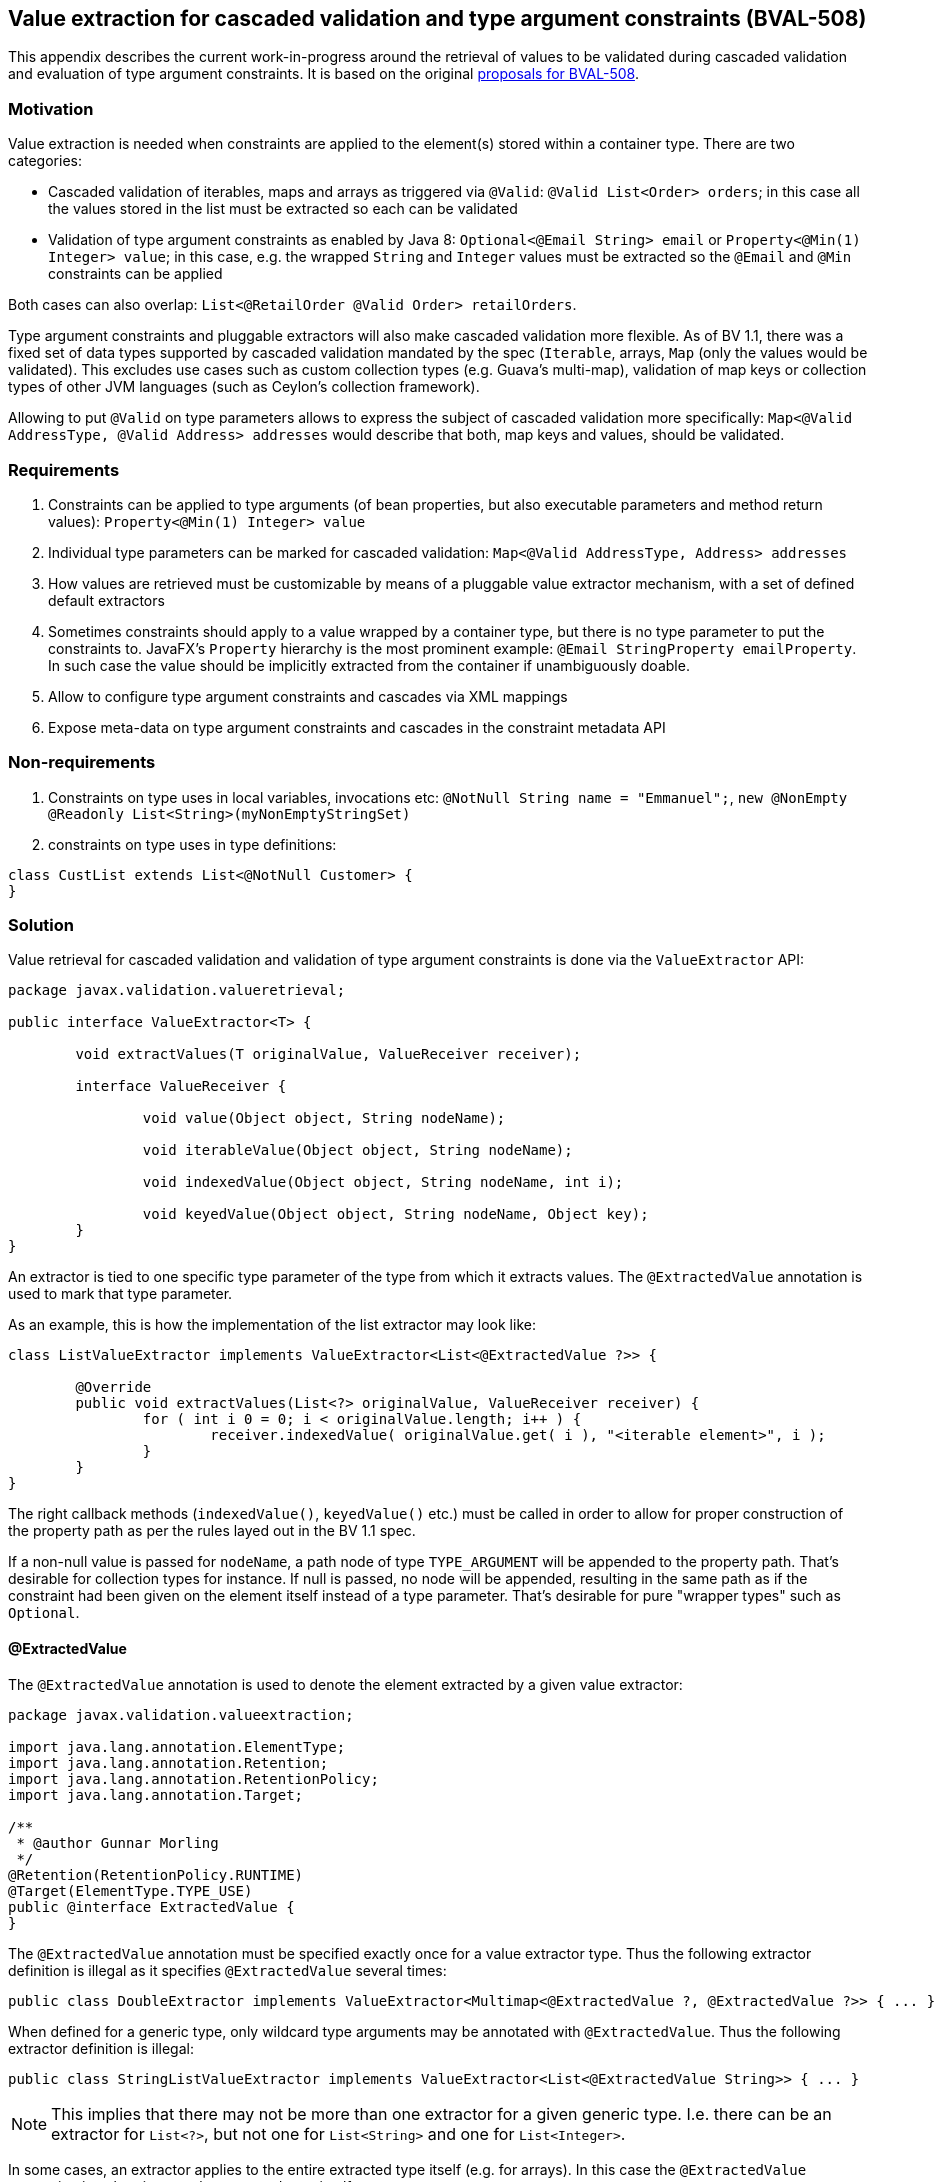 // Bean Validation
//
// License: Apache License, Version 2.0
// See the license.txt file in the root directory or <http://www.apache.org/licenses/LICENSE-2.0>.

[[appendix-value-extraction]]

== Value extraction for cascaded validation and type argument constraints (BVAL-508)

This appendix describes the current work-in-progress around the retrieval of values to be validated during cascaded validation and evaluation of type argument constraints.
It is based on the original http://beanvalidation.org/proposals/BVAL-508/[proposals for BVAL-508].

=== Motivation

Value extraction is needed when constraints are applied to the element(s) stored within a container type.
There are two categories:

* Cascaded validation of iterables, maps and arrays as triggered via `@Valid`: `@Valid List<Order> orders`; in this case all the values stored in the list must be extracted so each can be validated
* Validation of type argument constraints as enabled by Java 8: `Optional<@Email String> email` or `Property<@Min(1) Integer> value`;
in this case, e.g. the wrapped `String` and `Integer` values must be extracted so the `@Email` and `@Min` constraints can be applied

Both cases can also overlap: `List<@RetailOrder @Valid Order> retailOrders`.

Type argument constraints and pluggable extractors will also make cascaded validation more flexible.
As of BV 1.1, there was a fixed set of data types supported by cascaded validation mandated by the spec (`Iterable`, arrays, `Map` (only the values would be validated).
This excludes use cases such as custom collection types (e.g. Guava's multi-map),
validation of map keys or collection types of other JVM languages (such as Ceylon's collection framework).

Allowing to put `@Valid` on type parameters allows to express the subject of cascaded validation more specifically:
`Map<@Valid AddressType, @Valid Address> addresses` would describe that both, map keys and values, should be validated.

=== Requirements

1. Constraints can be applied to type arguments (of bean properties, but also executable parameters and method return values): `Property<@Min(1) Integer> value`
1. Individual type parameters can be marked for cascaded validation: `Map<@Valid AddressType, Address> addresses`
1. How values are retrieved must be customizable by means of a pluggable value extractor mechanism, with a set of defined default extractors
1. Sometimes constraints should apply to a value wrapped by a container type, but there is no type parameter to put the constraints to.
JavaFX's `Property` hierarchy is the most prominent example: `@Email StringProperty emailProperty`.
In such case the value should be implicitly extracted from the container if unambiguously doable.
1. Allow to configure type argument constraints and cascades via XML mappings
1. Expose meta-data on type argument constraints and cascades in the constraint metadata API

=== Non-requirements

1. Constraints on type uses in local variables, invocations etc: `@NotNull String name = "Emmanuel";`, `new @NonEmpty @Readonly List<String>(myNonEmptyStringSet)`
1. constraints on type uses in type definitions:

[source,java]
----
class CustList extends List<@NotNull Customer> {
}
----

=== Solution

Value retrieval for cascaded validation and validation of type argument constraints is done via the `ValueExtractor` API:

[source,java]
----
package javax.validation.valueretrieval;

public interface ValueExtractor<T> {

	void extractValues(T originalValue, ValueReceiver receiver);

	interface ValueReceiver {

		void value(Object object, String nodeName);

		void iterableValue(Object object, String nodeName);

		void indexedValue(Object object, String nodeName, int i);

		void keyedValue(Object object, String nodeName, Object key);
	}
}
----

An extractor is tied to one specific type parameter of the type from which it extracts values. The `@ExtractedValue` annotation is used to mark that type parameter. 

As an example, this is how the implementation of the list extractor may look like:

[source,java]
----
class ListValueExtractor implements ValueExtractor<List<@ExtractedValue ?>> {

	@Override
	public void extractValues(List<?> originalValue, ValueReceiver receiver) {
		for ( int i 0 = 0; i < originalValue.length; i++ ) {
			receiver.indexedValue( originalValue.get( i ), "<iterable element>", i );
		}
	}
}
----

The right callback methods (`indexedValue()`, `keyedValue()` etc.) must be called in order to allow for proper construction of the property path as per the rules layed out in the BV 1.1 spec.

If a non-null value is passed for `nodeName`, a path node of type `TYPE_ARGUMENT` will be appended to the property path.
That's desirable for collection types for instance. If null is passed, no node will be appended,
resulting in the same path as if the constraint had been given on the element itself instead of a type parameter.
That's desirable for pure "wrapper types" such as `Optional`.

==== @ExtractedValue

The `@ExtractedValue` annotation is used to denote the element extracted by a given value extractor:

[source,java]
----
package javax.validation.valueextraction;

import java.lang.annotation.ElementType;
import java.lang.annotation.Retention;
import java.lang.annotation.RetentionPolicy;
import java.lang.annotation.Target;

/**
 * @author Gunnar Morling
 */
@Retention(RetentionPolicy.RUNTIME)
@Target(ElementType.TYPE_USE)
public @interface ExtractedValue {
}
----

The `@ExtractedValue` annotation must be specified exactly once for a value extractor type.
Thus the following extractor definition is illegal as it specifies `@ExtractedValue` several times:

[source,java]
----
public class DoubleExtractor implements ValueExtractor<Multimap<@ExtractedValue ?, @ExtractedValue ?>> { ... }
----

When defined for a generic type, only wildcard type arguments may be annotated with `@ExtractedValue`.
Thus the following extractor definition is illegal:

[source,java]
----
public class StringListValueExtractor implements ValueExtractor<List<@ExtractedValue String>> { ... }
----

[NOTE]
====
This implies that there may not be more than one extractor for a given generic type.
I.e. there can be an extractor for `List<?>`, but not one for `List<String>` and one for `List<Integer>`.
====

In some cases, an extractor applies to the entire extracted type itself (e.g. for arrays).
In this case the `@ExtractedValue` annotation is to be given on the extracted type itself:

[source,java]
----
class ObjectArrayValueExtractor implements ValueExtractor<@ExtractedValue Object[]> {

	@Override
	public void extractValues(Object[] originalValue, ValueReceiver receiver) {
		for ( int i = 0; i < originalValue.length; i++ ) {
			receiver.indexedValue( originalValue[i], "<iterable element>", i );
		}
	}
}
----

[NOTE]
.Motivation for callback-style API
====
Instead of returning the extracted values from the method call, implementations of `ValueExtractor` pass the extracted values to the given receiver callback.
This helps to avoid object allocations and allows to handle the case of a single extracted value (`Optional<T>`) and multiple extracted values (`List<T>`) in a uniform fashion.
====

==== Default extractors

Compatible implementations provide extractors for the following types out of the box. They must invoke the right callback methods in order to ensure path nodes in the described form are appended:

* Arrays of objects and all primitive data types
** `@Valid` can be given for the array itself or for its component type, which will cause the validation of all the array elements
** If a constraint given for an array's component type is validated, a node with the following properties will be added to the path:
*** name: "<iterable element>"
*** kind: `TYPE_ARGUMENT`
*** isInIterable: `false`
*** index: the element's index
*** key: `null`
* `java.util.Iterable`
** When `@Valid` is given on the iterable element itself, the element and all its entries will be validated; this is to grant backwards compatability with BV 1.1
** When `@Valid` is given on the type parameter of an iterable element, all the entries will be validated).
** When validating a type argument constraint for `Iterable`, a node with the following properties will be added to the path:
*** name: "<iterable element>"
*** kind: `TYPE_ARGUMENT`
*** isInIterable: `true`
*** index: the element's index if the iterable is of type `List` or a subtype thereof; `null` otherwise
*** key: `null`
* `java.util.Map`
** When `@Valid` is given on the map element itself, the element and all its values will be validated; this is to grant backwards compatability with BV 1.1
** When `@Valid` is given on the key type parameter, only the keys will be validated
** When `@Valid` is given on the value type parameter, only the values will be validated
** When validating a constraint on the key type argument of `Map`, a node with the following properties will be added to the path:
*** name: "<map key>"
*** kind: `TYPE_ARGUMENT`
*** isInIterable: `true`
*** index: `null`
*** key: "(" + key + ")"; TODO: re-consider
** When validating a constraint on the value type argument of `Map`, a node with the following properties will be added to the path:
*** name: "<map value>"
*** kind: `TYPE_ARGUMENT`
*** isInIterable: `true`
*** index: `null`
*** key: key; TODO: re-consider
* `java.util.Optional`
** No node will be appended to the path when validating type argument constraints on `Optional`
* `javafx.beans.observable.ObservableValue`
** No node will be appended to the path when validating type argument constraints on `ObservableValue`
** Constraints given on an element of type `ObservableValue` apply to the wrapped value by default (see <<appendixvalueextraction-wrappedelements>>).
* `java.lang.Object`
** When `@Valid` is given for an element, the element will be validated

===== Examples

TODO

==== Plugging in custom extractors

Additional value extractors can be registered with the Bean Validation provider in the following ways:

* Invoke the new method `Configuration#addValueExtractor(ValueExtractor<?>)` (to apply it at the validation factory level)
* Invoke the new method `ValidatorContext#addValueExtractor(ValueExtractor<?>)` (to apply it for a single `Validator`)
* Specify the fully qualified class name of one or several extractors in `META-INF/validation.xml`: 

[source,xml]
----
<value-extractors>
    <value-extractor>com.example.MyExtractor</value-extractor>
</value-extractors>
----

[[appendixvalueextraction-wrappedelements]]
==== Applying element-level constraints to wrapped elements

Sometimes there is no type parameter to put a constraint to, but still constraints should be applied to the wrapped value instead of the annotated element
(a field, property getter, method return value or executable parameter).
JavaFX's property hierachy falls into that category, as it defines specific `Property` sub-types which are not generic:

[source,java]
----
@Email StringProperty emailProperty;
----

The `ConstraintAppliesTo` annotation can be used to control the target of validation in such cases:

[source,java]
----
@Target({ METHOD, FIELD, CONSTRUCTOR, PARAMETER })
@Retention(RUNTIME)
public @interface ConstraintsApplyTo {
    ValidationTarget value();
}
----

[source,java]
----
public enum ValidationTarget {
    ANNOTATED_ELEMENT,
    WRAPPED_VALUE;
}
----

Value extractor definitions can be marked with `ConstraintsApplyTo` so that constraints are automatically applied to the wrapped value if a constraint is found for an element handled by that extractor:

[source,java]
----
@ConstraintsApplyTo(WRAPPED_VALUE)
class PropertyExtractor implements ValueExtractor<Property<@ExtractedValue ?>> {

	@Override
	public void extractValues(Property originalValue, ValueReceiver receiver) {
		// ...
	}
}
----

If this extractor was the single most-specific extractor for `StringProperty`, the `@Email` constraint above would automatically be applied to the wrapped string value.

In rare cases it may happen that a constraint should be applied to the wrapped value although an extractor exists.
In this case the `ConstraintsApplyTo` annotation can be given on the element itself to prevent the unwrapping:

[source,java]
----
@ConstraintsApplyTo(ANNOTATED_ELEMENT)
@NotNull StringProperty emailProperty;
----

[NOTE]
====
For the sake of readability, when applying constraints to the elements of a generic container type,
it is strongly recommended to put the constraints to the type argument instead of the element itself in conjunction with `@ConstraintsApplyTo`.
I.e. you should prefer

[source,java]
----
List<@Email String> emails;
----

over

[source,java]
----
@Email
@ConstraintsApplyTo(WRAPPED_VALUE)
List<String> emails;
----
====

==== Retrieval of extractors

When detecting a type argument constraint or cascade, the applicable extractor is determined as follows:

* Choose the most specific extractor matching the type parameter in question;
an extractor A is more specific than another extractor B if A extracts a subtype of the type extracted by B.
* If there are several extractors which are equally specific, an `UnexpectedTypeException` is raised.
TODO: apply rules similar to "ConstraintValidator resolution algorithm".
* When obtaining the extractor for type parameter constraint validation, the declared type of the validated element is used.
This is to be consistent with constraint validator resolution, which is based on the static type of elements, not the runtime type.
* When obtaining the extractor for cascaded validation, the runtime type of the cascasded element is used.
This is to be consistent with the rules defined for property path construction which are based on the runtime type.

When detecting a regular element-level constraint (i.e. non type argument constraint) the applicable value extractor, if any, is determined as follows:

1. If `@ConstraintsApplyTo(ANNOTATED_ELEMENT)` is given, don't apply any value extractor

1. Determine the set of uniquely mapping type parameters declared by the types in the element types type hiearchy; Examples:
** element of type `java.lang.String`: () (empty set)
** element of type `java.lang.Iterable`: (T)
** element of type `java.lang.Map`: (K, V)
** element of type `java.util.Collection`: (E) (as the type parameter `E` of `Collection` maps to `T` of `Iterable`, only the type parameter of the subtype is considered)
** `interface A<T> {}`, `interface B<U> {}`, `class C implements A<String>, B<Integer> {}`; element of type `C`: (T, U) (two non mapping type parameters)

1. If `@ConstraintsApplyTo(WRAPPED_VALUE)` is given:
** If no type parameter or more than one type parameter was found in step 2, raise an exception
** Choose the most specific extractor matching the single type parameter found in step 2
** If there are several extractors which are equally specific, an `UnexpectedTypeException` is raised.

1. If `@ConstraintsApplyTo` is not given:
** If no type parameter or more than one type parameter was found in step 2, don't apply any value extractor
** Choose the most specific extractor matching the single type parameter found in step 2 which is marked with `@ConstraintsApplyTo(WRAPPED_VALUE)`
** If there are multiple such extractors, an `UnexpectedTypeException` is raised.

[NOTE]
.Implementation note
====
As extractor retrieval for type parameter constraints is done using the static type of constrained elements,
the retrieval can be done once at initialization time and then be cached.
This is not possible for retrieval of extractors for cascaded validation.
====

==== Examples

* Applying a constraint to the value wrapped by a container type:

[source,java]
----
Property<@Min(1) Integer> value;
----

Note that `@Valid` is not required; the `@Min` constraint will be validated when the `value` property is subject to validation.

* Applying a constraint to each value in a collection type:

[source,java]
----
List<@NotNull @Email String> emails;
----

* Cascaded validation of the values in a collection type:

[source,java]
----
List<@Valid Order> orders;
----

This will validate the constraints on each `Order` element in the list.

* The legacy style for cascaded validation is supported as well:

[source,java]
----
@Valid List<Order> orders;
----

This would also validate any constraints on a custom list type (e.g. `MyList#getId()`).
TODO: we never clarified that in 1.1. Should it be made explicit?

* Map validation with type argument constraints and cascading:

[source,java]
----
@Valid
Map<@RegExp(...) String, @RetailOrder Order> orders;
----

This would validate the map's keys against `@RegExp`, the map's values against `@RetailOrder` and apply cascaded validation of the map values (as well as the map object itself).

* When selecting extractors, type parameters must be throroughly traced in the hierarchy.
Consider this case where the order of the type parameters of `Map` is swapped in a sub-type:

[source,java]
----
public class CrazyMap<K, V> implements Map<V, K> { ... }
----

[source,java]
----
public class Example {
    private CrazyMap<@RegExp(...) String, @Min(0) Long> crazyMap = ...;
}
----

Assuming there is no dedicated extractor for `CrazyMap` but only the default ones for `K` and `V` of `Map`,
extraction for `@RegExp` must happen via the default map value extractor and extraction for `@Min` via the default map key extractor.

A type parameter in a sub-type may also map to several type parameters in a super-type:

[source,java]
----
interface NumericMap<T extends Number> extends Map<T, T> {}
----

[source,java]
----
private NumericMap<@Min(1) Integer> integerMap;
----

The `@Min` constraint is to be applied to the map's keys and values as the annotated type parameter maps to `K` and `V` of `Map`.

* type argument constraints can be applied to the elements of `Object` arrays and arrays of any primitive type:

[source,java]
----
String @Email[] emails;
----

[source,java]
----
int @Min(1) [] positiveNumbers;
----

* The extractor for cascaded validation is determined based on an element's runtime type:

[source,java]
----
Collection<@Valid Order> orders = new ArrayList<>();
----

Here the most-specific extractor for the runtime type `ArrayList` must be applied, causing the property nodes of violations to have an index set (`Node#getIndex()`).

* The container value passed to a value extractor is retrieved from the element annotated with the constraint or `@Valid`:

[source,java]
----
private Map<String, @Valid @RetailOrder Order> ordersByName;

public Map<@NotNull String, Order> getOrdersByName() {
    return ordersByName;
}
----

When validating the `@NotNull` constraint, the map as returned by the getter will be passed to the map key extractor in order to obtain the map keys.
When validating the `@RetailOrder` constraint and performing cascaded validation,
the map as obtained directly from the field will be passed to the map value extractor in order to obtain the map values.

* Custom extractor for a `Tuple` type:

[source,java]
----
public interface Tuple<T1, T2> {
    T1 getFirst();
    T2 getSecond();
}
----

[source,java]
----
public class TupleFirstExtractor implements ValueExtractor<Tuple<@ExtractedValue ?, ?>> {

	@Override
	public void extractValues(Tuple<?, ?> originalValue, ValueReceiver receiver) {
		receiver.value( originalValue.getFirst(), "<first>" );
	}
}
----

[source,java]
----
public class TupleSecondExtractor implements ValueExtractor<Tuple<?, @ExtractedValue ?>> {

	@Override
	public void extractValues(Tuple<?, ?> originalValue, ValueReceiver receiver) {
		receiver.value( originalValue.getSecond(), "<second>" );
	}
}
----

[source,java]
----
private Tuple<@NotNull @Email String, @NotNull @Min(1) Integer> tuple;
----
===== Examples for extractor retrieval

* The most specific extractor matching the constrained type argument is chosen:

[source,java]
----
private List<@Email String> emails;
----

Based on the algorithm described above and considering the mandated default extractors, only the extractor for `List` and `Iterable` are candidate extractors (all other extractors are defined for a type parameter not mapping to `T` of `List`). The extractor for `List` will be applied as it's more specific than the extractor for `Iterable` (`List` is a subtype of `Iterable`).

* Constraints targeting wrapped values given on wrapping element.
Let there be these definitions:

[source,java]
----
class StringWrapper {
    String wrapped;
};
----

[source,java]
----
class StringWrapperExtractor implements ValueExtractor<@ExtractedValue StringWrapper> { ... }
};
----

Then the following would raise an exception (as no extractor is to be applied and there is no validator for `@Email` on `StringWrapper`:

[source,java]
----
private @Email StringWrapper email;
----

It would cause validation of the wrapped value if `StringWrapperExtractor` was annotated with `@ConstraintsApplyTo(WRAPPED_VALUE)`.

The following would cause validation of the wrapped value:

[source,java]
----
@ConstraintsApplyTo(WRAPPED_VALUE)
@Email
private StringWrapper email;
----

Element-level constraints cannot be applied of there is no type parameter at all or multiple non-mapping type parameters in the annotated element's type hierarchy. Thus an exception will be raised in the following cases:

[source,java]
----
// multiple type parameters
@ConstraintsApplyTo(WRAPPED_VALUE)
@Email
private Map<String, String> emails;
----

[source,java]
----
// no type parameter
@ConstraintsApplyTo(WRAPPED_VALUE)
@Email
private String email;
----

===== Invalid examples

* No most specific extractor can be found unambiguously:

[source,java]
----
public interface CachedValue<V> {
    V getCachedValue();
}
----

[source,java]
----
public interface RealValue<V> {
    V getRealValue();
}
----

[source,java]
----
public class CachableValue<V> implements CachedValue<V>, RealValue<V> { ... }
----

[source,java]
----
public class CachedValueExtractor implements ValueExtractor<CachedValue<@ExtractedValue ?>> { ... }
----

[source,java]
----
public class RealValueExtractor implements ValueExtractor<RealValue<@ExtractedValue ?>> { ... }
----

[source,java]
----
private CachableValue<@Min(1) Integer> foo;
----

Validation of `foo` will fail, as none of the two matching extractors is more specific than the other one.
An extractor for `CachableValue` must be added, resolving the ambiguity.

==== XML based configuration

TODO

==== Metadata retrieval

TODO

==== Misc.

* Regarding group sequences and default group sequences, the same rules apply for type argument constraints as they apply for regular element-level constraints.
* For the conversion of validation groups the same rules apply no matter whether `@Valid` is given for a regular element or for a type argument.
I.e. the following group conversion declaration is valid:

[source,java]
----
private List<@Valid @ConvertGroup(from=Default.class, to=Other.class) Order> orders;
----

=== Open questions

* 1. Should nested containers be supported: `List<Map<String, @NotNull String>> addressesByType`?
Or `Optional<List<@Email>> optionalEmails`;
The latter seems very reasonable.
* `ConstraintsApplyTo` only allows one behavior per annotated element. Should it be per constraint?
E.g. for `@NotNull @Email StringProperty email` it may be desirable to apply `@NotNull` to the wrapper but `@Email` to the wrapped value. That's not possible currently.
* Should `ConstraintsApplyTo` also be used for tagging extractors triggering "auto-extraction". Maybe a separate annotation would be less confusing, e.g. `@AutoExtract` or so?
* Should a path node be added for type argument constraints of `Optional` and similar types?
This proposal suggests to not do it, but Emmanuel is not convinced of this.
* Should type argument constraints be validated when the container is null?
* Should value extractors be discoverable via the service loader mechanism (i.e. by means of `META-INF/services/javax.validation.valueextraction.ValueExtractor` files)
* What to return from `PropertyDescriptor#getElementClass()` if there is a field of type `Foo` but a getter of type `Optional<Foo>`.
So far, BV assumed the types of field and getter to be the same and exposed a single property descriptor (which btw. also may fall apart as of BV 1.1 when the field is of a sub-type of the getter's type).
What to return here?
* Should the presence of type argument constraints alone trigger cascaded validation?
It doesn't seem right, but it may be useful when e.g. considering the case of `Tuple` above.
* Should we allow extractors to be defined for specific parameterizations of generic types, e.g.

[source,java]
----
public class ListOfIntegerExtractor implements ValueExtractor<List<@ExtractedValue Integer>> { ... }

public class ListOfStringExtractor implements ValueExtractor<List<@ExtractedValue String>> { ... }
----

I can't see a compelling use case for this (when would extractor behavior differ between different parameterizations of the same generic type) and am leaning towards only supporting the wildcard parameterization (`implements ValueExtractor<List<@ExtractedValue ?>>`).

* Vet the API by exploring advanced use cases, e.g. Guava's https://github.com/google/guava/wiki/NewCollectionTypesExplained#table[Table], http://google.github.io/guava/releases/snapshot/api/docs/com/google/common/graph/Graph.html[Graph], http://google.github.io/guava/releases/snapshot/api/docs/com/google/common/graph/ValueGraph.html[ValueGraph] and http://google.github.io/guava/releases/snapshot/api/docs/com/google/common/graph/Network.html[Network] types
